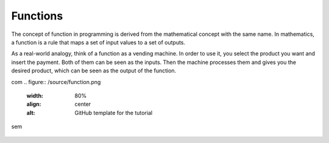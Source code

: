 ============================
Functions
============================

The concept of function in programming is derived from the mathematical concept with the same name. 
In mathematics, a function is a rule that maps a set of input values to a set of outputs.

As a real-world analogy, think of a function as a vending machine. In order to use it, you select the product you want and insert the payment. 
Both of them can be seen as the inputs. Then the machine processes them and gives you the desired product, which can be seen as the output of the function.

.. image:: docs/source/function.png
   :alt: Description of picture
   :width: 400px
   :align: center

.. image:: python_tutorial/docs/source/function.png
   :alt: Description of picture
   :width: 400px
   :align: center

com
.. figure:: /source/function.png
   :width: 80%
   :align: center
   :alt: GitHub template for the tutorial
sem

.. figure:: source/function.png
   :width: 80%
   :align: center
   :alt: GitHub template for the tutorial